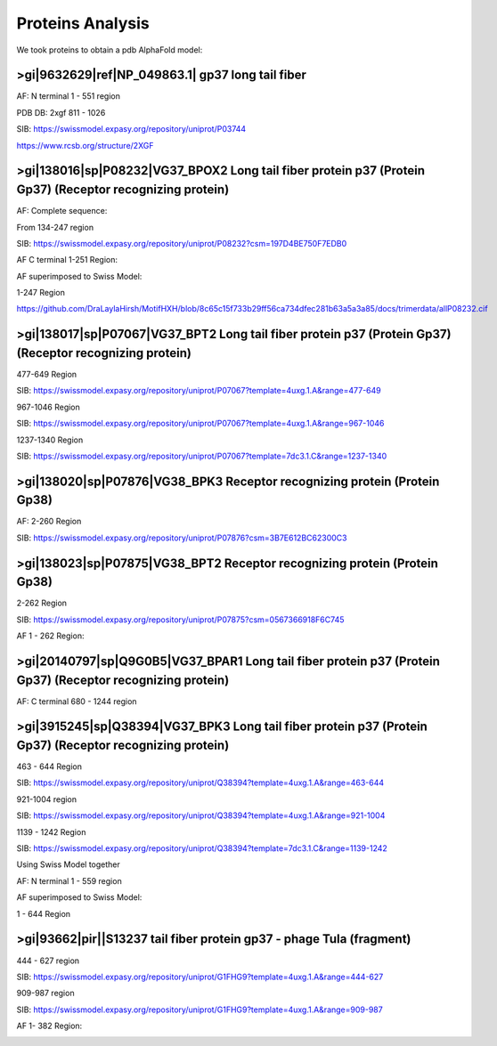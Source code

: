 Proteins Analysis
=================

We took proteins to obtain a pdb AlphaFold model:

>gi|9632629|ref|NP_049863.1| gp37 long tail fiber
-------------------------------------------------

AF: N terminal 1 - 551 region

.. image:: /images/2@2_T4nterm_551.png

PDB DB:  2xgf 811 - 1026

.. image:: /images/2xgf_pdb.png

SIB: https://swissmodel.expasy.org/repository/uniprot/P03744

https://www.rcsb.org/structure/2XGF

>gi|138016|sp|P08232|VG37_BPOX2 Long tail fiber protein p37 (Protein Gp37) (Receptor recognizing protein)
---------------------------------------------------------------------------------------------------------

AF: Complete sequence:

.. image:: /images/8@8_P08232trimer.png

From 134-247 region

SIB: https://swissmodel.expasy.org/repository/uniprot/P08232?csm=197D4BE750F7EDB0

AF C terminal 1-251 Region: 

.. image:: /images/8@8_P08232trimercterminal.png

AF superimposed to Swiss Model:

1-247 Region

.. image:: /images/P08232_AF_SW.png

https://github.com/DraLaylaHirsh/MotifHXH/blob/8c65c15f733b29ff56ca734dfec281b63a5a3a85/docs/trimerdata/allP08232.cif

>gi|138017|sp|P07067|VG37_BPT2 Long tail fiber protein p37 (Protein Gp37) (Receptor recognizing protein)
---------------------------------------------------------------------------------------------------------

477-649 Region 

SIB: https://swissmodel.expasy.org/repository/uniprot/P07067?template=4uxg.1.A&range=477-649

967-1046 Region

SIB: https://swissmodel.expasy.org/repository/uniprot/P07067?template=4uxg.1.A&range=967-1046

1237-1340 Region

SIB: https://swissmodel.expasy.org/repository/uniprot/P07067?template=7dc3.1.C&range=1237-1340


>gi|138020|sp|P07876|VG38_BPK3 Receptor recognizing protein (Protein Gp38)
---------------------------------------------------------------------------

AF: 2-260 Region

SIB: https://swissmodel.expasy.org/repository/uniprot/P07876?csm=3B7E612BC62300C3

.. image:: /images/1@1_P07876trimer.png

>gi|138023|sp|P07875|VG38_BPT2 Receptor recognizing protein (Protein Gp38)
----------------------------------------------------------------------------

2-262 Region

SIB: https://swissmodel.expasy.org/repository/uniprot/P07875?csm=0567366918F6C745

AF 1 - 262 Region: 

.. image:: /images/2@2_P07875.png

>gi|20140797|sp|Q9G0B5|VG37_BPAR1 Long tail fiber protein p37 (Protein Gp37) (Receptor recognizing protein)
-----------------------------------------------------------------------------------------------------------

AF: C terminal 680 - 1244 region

.. image:: /images/5@5_Q9G0B5cterm_565.png

>gi|3915245|sp|Q38394|VG37_BPK3 Long tail fiber protein p37 (Protein Gp37) (Receptor recognizing protein)
---------------------------------------------------------------------------------------------------------

463 - 644 Region

SIB: https://swissmodel.expasy.org/repository/uniprot/Q38394?template=4uxg.1.A&range=463-644

921-1004 region

SIB: https://swissmodel.expasy.org/repository/uniprot/Q38394?template=4uxg.1.A&range=921-1004

1139 - 1242 Region

SIB: https://swissmodel.expasy.org/repository/uniprot/Q38394?template=7dc3.1.C&range=1139-1242

Using Swiss Model together


.. image:: /images/SurfaceQ38394SWiss.png

.. image:: /images/CartoonQ38394SWiss.png



AF:  N terminal 1 - 559 region

.. image:: /images/4@4_Q38394nterm_559.png

AF superimposed to Swiss Model:

1 - 644 Region

.. image:: /images/Q38394_AF_SW.png

>gi|93662|pir||S13237 tail fiber protein gp37 - phage TuIa (fragment)
----------------------------------------------------------------------

444 - 627 region

SIB: https://swissmodel.expasy.org/repository/uniprot/G1FHG9?template=4uxg.1.A&range=444-627

909-987 region

SIB: https://swissmodel.expasy.org/repository/uniprot/G1FHG9?template=4uxg.1.A&range=909-987

AF 1- 382 Region: 

.. image:: /images/4@4_S13237trimer.png








